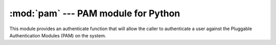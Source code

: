 :mod:`pam` --- PAM module for Python
====================================

.. module:: pam
   :synopsis: PAM module for Python

This module provides an authenticate function that will allow the caller to
authenticate a user against the Pluggable Authentication Modules (PAM) on the
system.

.. py:function:: authenticate(username, password, service='login')

   Returns True if the given username and password authenticate for the given
   service.

   :param str username: The username to test authenticate with.
   :param str password: The password in plain text to test authentication with.
   :param str service: The PAM service to authenticate against.
   :return: The status of the authentication attempt is returned.
   :rtype: bool
